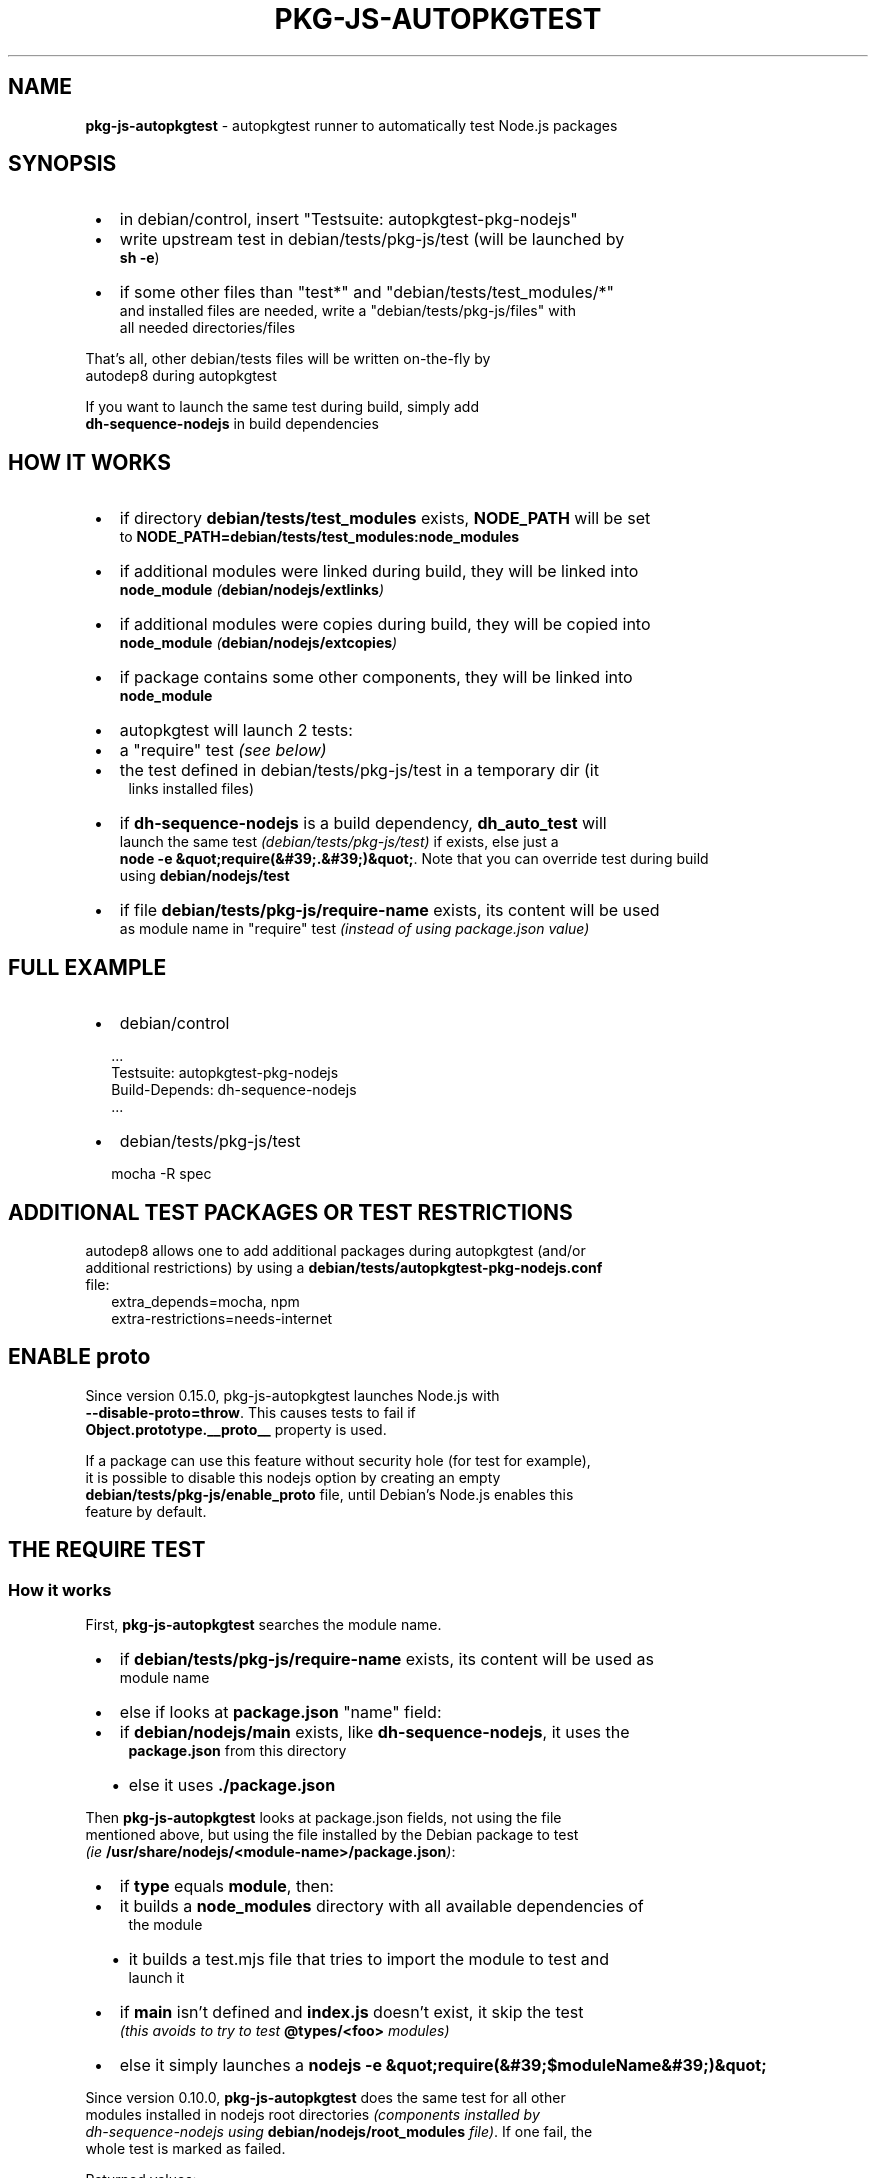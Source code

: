 .TH "PKG\-JS\-AUTOPKGTEST" "7" "May 2023"
.SH "NAME"
\fBpkg-js-autopkgtest\fR \- autopkgtest runner to automatically test Node\.js packages
.SH SYNOPSIS

.RS 1
.IP \(bu 2
in debian/control, insert "Testsuite: autopkgtest\-pkg\-nodejs"
.IP \(bu 2
write upstream test in debian/tests/pkg\-js/test (will be launched by
.br
\fBsh \-e\fP)
.IP \(bu 2
if some other files than "test*" and "debian/tests/test_modules/*"
.br
and installed files are needed, write a "debian/tests/pkg\-js/files" with
.br
all needed directories/files

.RE
.P
That's all, other debian/tests files will be written on\-the\-fly by
.br
autodep8 during autopkgtest
.P
If you want to launch the same test during build, simply add
.br
\fBdh\-sequence\-nodejs\fP in build dependencies
.SH HOW IT WORKS

.RS 1
.IP \(bu 2
if directory \fBdebian/tests/test_modules\fP exists, \fBNODE_PATH\fP will be set
.br
to \fBNODE_PATH=debian/tests/test_modules:node_modules\fP
.IP \(bu 2
if additional modules were linked during build, they will be linked into
.br
\fBnode_module\fP \fI(\fBdebian/nodejs/extlinks\fP)\fR
.IP \(bu 2
if additional modules were copies during build, they will be copied into
.br
\fBnode_module\fP \fI(\fBdebian/nodejs/extcopies\fP)\fR
.IP \(bu 2
if package contains some other components, they will be linked into
.br
\fBnode_module\fP
.IP \(bu 2
autopkgtest will launch 2 tests:
.RS 1
.IP \(bu 2
a "require" test \fI(see below)\fR
.IP \(bu 2
the test defined in debian/tests/pkg\-js/test in a temporary dir (it
.br
links installed files)

.RE
.IP \(bu 2
if \fBdh\-sequence\-nodejs\fP is a build dependency, \fBdh_auto_test\fP will
.br
launch the same test \fI(debian/tests/pkg\-js/test)\fR if exists, else just a
.br
\fBnode \-e &quot;require(&#39;\.&#39;)&quot;\fP\|\. Note that you can override test during build
.br
using \fBdebian/nodejs/test\fP
.IP \(bu 2
if file \fBdebian/tests/pkg\-js/require\-name\fP exists, its content will be used
.br
as module name in "require" test \fI(instead of using package\.json value)\fR

.RE
.SH FULL EXAMPLE

.RS 1
.IP \(bu 2
debian/control

.RE
.RS 2
.nf
\|\.\.\.
Testsuite: autopkgtest\-pkg\-nodejs
Build\-Depends: dh\-sequence\-nodejs
\|\.\.\.
.fi
.RE

.RS 1
.IP \(bu 2
debian/tests/pkg\-js/test

.RE
.RS 2
.nf
mocha \-R spec
.fi
.RE
.SH ADDITIONAL TEST PACKAGES OR TEST RESTRICTIONS
.P
autodep8 allows one to add additional packages during autopkgtest (and/or
.br
additional restrictions) by using a \fBdebian/tests/autopkgtest\-pkg\-nodejs\.conf\fP
.br
file:
.RS 2
.nf
extra_depends=mocha, npm
extra\-restrictions=needs\-internet
.fi
.RE
.SH ENABLE \fBproto\fR
.P
Since version 0\.15\.0, pkg\-js\-autopkgtest launches Node\.js with
.br
\fB\-\-disable\-proto=throw\fP\|\. This causes tests to fail if
.br
\fBObject\.prototype\.__proto__\fP property is used\.
.P
If a package can use this feature without security hole (for test for example),
.br
it is possible to disable this nodejs option by creating an empty
.br
\fBdebian/tests/pkg\-js/enable_proto\fP file, until Debian's Node\.js enables this
.br
feature by default\.
.SH THE "REQUIRE" TEST
.SS How it works
.P
First, \fBpkg\-js\-autopkgtest\fR searches the module name\.

.RS 1
.IP \(bu 2
if \fBdebian/tests/pkg\-js/require\-name\fP exists, its content will be used as
.br
module name
.IP \(bu 2
else if looks at \fBpackage\.json\fP "name" field:
.RS 1
.IP \(bu 2
if \fBdebian/nodejs/main\fP exists, like \fBdh\-sequence\-nodejs\fR, it uses the
.br
\fBpackage\.json\fP from this directory
.IP \(bu 2
else it uses \fB\|\./package\.json\fP

.RE

.RE
.P
Then \fBpkg\-js\-autopkgtest\fR looks at package\.json fields, not using the file
.br
mentioned above, but using the file installed by the Debian package to test
.br
\fI(ie \fB/usr/share/nodejs/<module\-name>/package\.json\fP)\fR:

.RS 1
.IP \(bu 2
if \fBtype\fR equals \fBmodule\fP, then:
.RS 1
.IP \(bu 2
it builds a \fBnode_modules\fP directory with all available dependencies of
.br
the module
.IP \(bu 2
it builds a test\.mjs file that tries to import the module to test and
.br
launch it

.RE
.IP \(bu 2
if \fBmain\fR isn't defined and \fBindex\.js\fP doesn't exist, it skip the test
.br
\fI(this avoids to try to test \fB@types/<foo>\fP modules)\fR
.IP \(bu 2
else it simply launches a \fBnodejs \-e &quot;require(&#39;$moduleName&#39;)&quot;\fP

.RE
.P
Since version 0\.10\.0, \fBpkg\-js\-autopkgtest\fR does the same test for all other
.br
modules installed in nodejs root directories \fI(components installed by
.br
dh\-sequence\-nodejs using \fBdebian/nodejs/root_modules\fP file)\fR\|\. If one fail, the
.br
whole test is marked as failed\.
.P
Returned values:

.RS 1
.IP \(bu 2
0 if all tests succeed \fI(even if some secondary modules are skipped)\fR
.IP \(bu 2
77 if all tests succeed but the main module test was skipped\. This value
.br
is used by autopkgtest to report a \fBSKIP\fR instead of a failure\.
.IP \(bu 2
else, the number of failure\. Then autopkgtest considers the test as \fBFAIL\fR

.RE
.SS Customize require test
.P
If you want to skip some secondary module tests, simply list them in
.br
\fBdebian/tests/pkg\-js/require\-SKIP\fP \fI(one module per line)\fR\|\.
.P
If you want to skip the whole "require" test, use this:
.RS 2
.nf
echo require > debian/tests/pkg\-js/SKIP
.fi
.RE
.SH THE MAIN TEST
.P
\fBpkg\-js\-autopkgtest\fR uses the same test than \fBdh\-sequence\-nodejs\fR: it
.br
launches \fBsh \-ex debian/tests/pkg\-js/test\fP but using the files installed by
.br
the Debian package\.
.SS How main test works
.P
\fBpkg\-js\-autopkgtest\fR search for module name using the same way than "require"
.br
test\. Then it prepares the test environment:

.RS 1
.IP \(bu 2
it creates a temporary directory
.IP \(bu 2
it links all files installed in the directory corresponding to module name
.br
\fB/usr/share/nodejs/<module\-name>\fP
.IP \(bu 2
it creates a \fBnode_modules\fP directory and links into it:
.RS 1
.IP \(bu 2
all modules listed in \fBdebian/nodejs/extlinks\fP
.IP \(bu 2
all modules present in \fBdebian/build_modules\fP and \fBdebian/tests/test_modules\fP
.IP \(bu 2
all other modules installed by the Debian package in nodejs root directories
.br
\fBdebian/nodejs/root_modules\fP

.RE
.IP \(bu 2
it copies in \fBnode_modules\fP directory all modules listed in
.br
\fBdebian/nodejs/extcopies\fP
.IP \(bu 2
if looks at \fBdebian/tests/pkg\-js/files\fP
.RS 1
.IP \(bu 2
if it exists, it copies all files/directories listed in it from source
.br
directory to temporary one
.IP \(bu 2
else it copies from source directory to temporary one:
.RS 1
.IP \(bu 2
all \fBtest*\fP files
.IP \(bu 2
all \fBMakefile\fP like files \fI(rollup\.config\.js, gulpfile\.js,\.\.\. )\fR

.RE

.RE

.RE
.P
Then it changes its directory to the temporary one launches the test using
.br
\fBsh \-ex debian/tests/pkg\-js/test\fP\|\.
.SH SEE ALSO
.P
pkg\-js\-tools(7), autodep8(1)
.SH COPYRIGHT AND LICENSE
.P
Copyright Yadd <yadd@debian.org>
.P
This library is free software; you can redistribute it and/or modify
.br
it under the terms of the GNU General Public License as published by
.br
the Free Software Foundation; either version 2, or (at your option)
.br
any later version\.
.P
This program is distributed in the hope that it will be useful,
.br
but WITHOUT ANY WARRANTY; without even the implied warranty of
.br
MERCHANTABILITY or FITNESS FOR A PARTICULAR PURPOSE\.  See the
.br
GNU General Public License for more details\.
.P
On Debian systems, the complete text of version 2 of the GNU General
.br
Public License can be found in `/usr/share/common\-licenses/GPL\-2'\.
.br
If not, see 
.UR http://www.gnu.org/licenses/
.I GNU licenses
.UE ;

